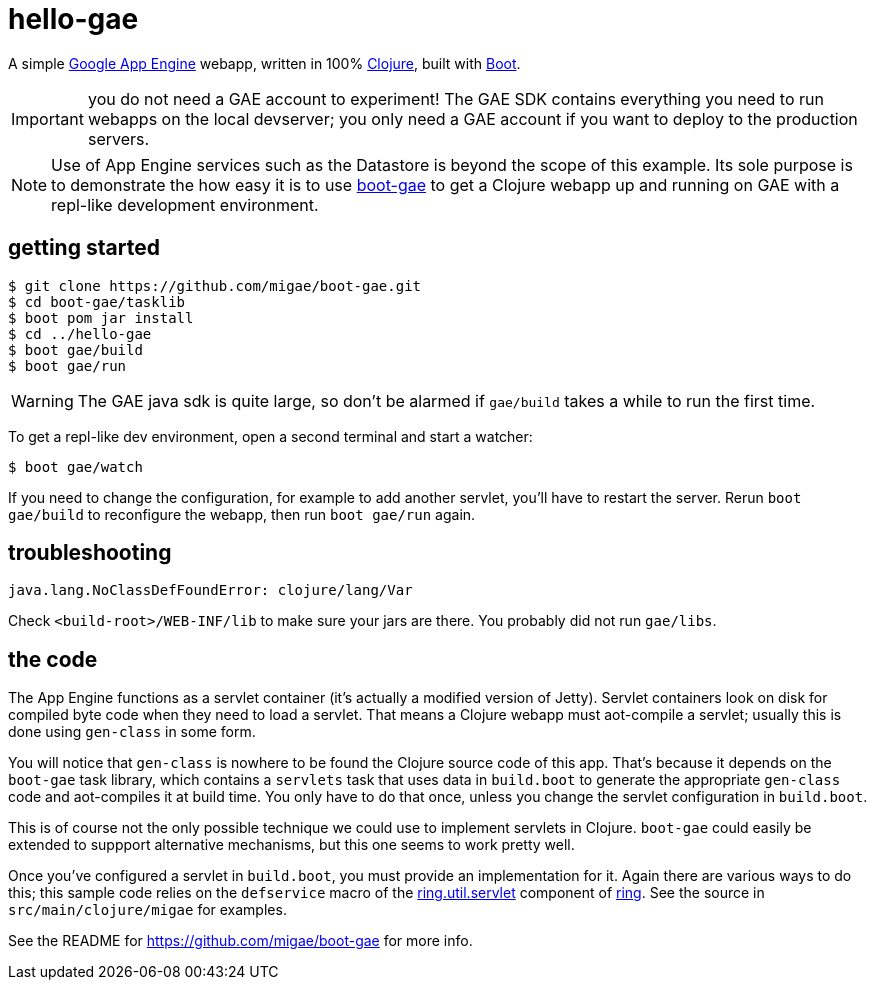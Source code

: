 = hello-gae

A simple https://cloud.google.com/appengine/docs/java/[Google App
Engine] webapp, written in 100% https://clojure.org/[Clojure], built
with http://boot-clj.com/[Boot].

IMPORTANT: you do not need a GAE account to experiment!  The GAE SDK
contains everything you need to run webapps on the local devserver;
you only need a GAE account if you want to deploy to the production
servers.

[NOTE]
====
Use of App Engine services such as the Datastore is beyond the scope of
this example.  Its sole purpose is to demonstrate the how easy it is
to use https://github.com/migae/boot-gae[boot-gae] to get a Clojure
webapp up and running on GAE with a repl-like development environment.
====

== getting started

[source,shell]
----
$ git clone https://github.com/migae/boot-gae.git
$ cd boot-gae/tasklib
$ boot pom jar install
$ cd ../hello-gae
$ boot gae/build
$ boot gae/run
----

WARNING: The GAE java sdk is quite large, so don't be alarmed if
`gae/build` takes a while to run the first time.

To get a repl-like dev environment, open a second terminal and start a
watcher:

[source,shell]
----
$ boot gae/watch
----

If you need to change the configuration, for example to add another
servlet, you'll have to restart the server.  Rerun `boot gae/build` to
reconfigure the webapp, then run `boot gae/run` again.

== troubleshooting

```
java.lang.NoClassDefFoundError: clojure/lang/Var
```

Check `<build-root>/WEB-INF/lib` to make sure your jars are there.
You probably did not run `gae/libs`.

== the code

The App Engine functions as a servlet container (it's actually a
modified version of Jetty).  Servlet containers look on disk for
compiled byte code when they need to load a servlet.  That means a
Clojure webapp must aot-compile a servlet; usually this is done using
`gen-class` in some form.

You will notice that `gen-class` is nowhere to be found the Clojure
source code of this app.  That's because it depends on the `boot-gae`
task library, which contains a `servlets` task that uses data in
`build.boot` to generate the appropriate `gen-class` code and
aot-compiles it at build time.  You only have to do that once, unless
you change the servlet configuration in `build.boot`.

This is of course not the only possible technique we could use to
implement servlets in Clojure.  `boot-gae` could easily be extended to
suppport alternative mechanisms, but this one seems to work pretty
well.

Once you've configured a servlet in `build.boot`, you must provide an
implementation for it.  Again there are various ways to do this; this
sample code relies on the `defservice` macro of the
https://ring-clojure.github.io/ring/ring.util.servlet.html[ring.util.servlet]
component of https://github.com/ring-clojure/ring[ring].  See the
source in `src/main/clojure/migae` for examples.

See the README for https://github.com/migae/boot-gae for more info.
